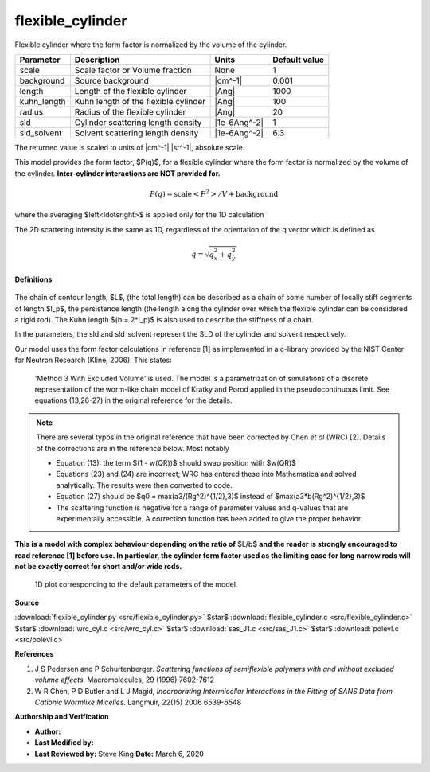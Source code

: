 .. _flexible-cylinder:

flexible_cylinder
=======================================================

Flexible cylinder where the form factor is normalized by the volume of the cylinder.

=========== ==================================== ============ =============
Parameter   Description                          Units        Default value
=========== ==================================== ============ =============
scale       Scale factor or Volume fraction      None                     1
background  Source background                    |cm^-1|              0.001
length      Length of the flexible cylinder      |Ang|                 1000
kuhn_length Kuhn length of the flexible cylinder |Ang|                  100
radius      Radius of the flexible cylinder      |Ang|                   20
sld         Cylinder scattering length density   |1e-6Ang^-2|             1
sld_solvent Solvent scattering length density    |1e-6Ang^-2|           6.3
=========== ==================================== ============ =============

The returned value is scaled to units of |cm^-1| |sr^-1|, absolute scale.


This model provides the form factor, $P(q)$, for a flexible cylinder
where the form factor is normalized by the volume of the cylinder.
**Inter-cylinder interactions are NOT provided for.**

.. math::

    P(q) = \text{scale} \left<F^2\right>/V + \text{background}

where the averaging $\left<\ldots\right>$ is applied only for the 1D
calculation

The 2D scattering intensity is the same as 1D, regardless of the orientation
of the q vector which is defined as

.. math::

    q = \sqrt{q_x^2 + q_y^2}

**Definitions**

.. figure:: img/flexible_cylinder_geometry.jpg


The chain of contour length, $L$, (the total length) can be described as a
chain of some number of locally stiff segments of length $l_p$, the
persistence length (the length along the cylinder over which the flexible
cylinder can be considered a rigid rod). The Kuhn length $(b = 2*l_p)$ is
also used to describe the stiffness of a chain.

In the parameters, the sld and sld\_solvent represent the SLD of the cylinder
and solvent respectively.

Our model uses the form factor calculations in reference [1] as implemented in
a c-library provided by the NIST Center for Neutron Research (Kline, 2006).
This states:

    'Method 3 With Excluded Volume' is used.
    The model is a parametrization of simulations of a discrete representation
    of the worm-like chain model of Kratky and Porod applied in the
    pseudocontinuous limit.
    See equations (13,26-27) in the original reference for the details.

.. note::

    There are several typos in the original reference that have been
    corrected by Chen *et al* (WRC) [2]. Details of the corrections are in the
    reference below. Most notably

    - Equation (13): the term $(1 - w(QR))$ should swap position with $w(QR)$

    - Equations (23) and (24) are incorrect; WRC has entered these into
      Mathematica and solved analytically. The results were then converted to
      code.

    - Equation (27) should be $q0 = max(a3/(Rg^2)^{1/2},3)$ instead of
      $max(a3*b(Rg^2)^{1/2},3)$

    - The scattering function is negative for a range of parameter values and
      q-values that are experimentally accessible. A correction function has
      been added to give the proper behavior.


**This is a model with complex behaviour depending on the ratio of** $L/b$
**and the reader is strongly encouraged to read reference [1] before use. In
particular, the cylinder form factor used as the limiting case for long
narrow rods will not be exactly correct for short and/or wide rods.**


.. figure:: img/flexible_cylinder_autogenfig.png

    1D plot corresponding to the default parameters of the model.


**Source**

:download:`flexible_cylinder.py <src/flexible_cylinder.py>`
$\ \star\ $ :download:`flexible_cylinder.c <src/flexible_cylinder.c>`
$\ \star\ $ :download:`wrc_cyl.c <src/wrc_cyl.c>`
$\ \star\ $ :download:`sas_J1.c <src/sas_J1.c>`
$\ \star\ $ :download:`polevl.c <src/polevl.c>`

**References**

#. J S Pedersen and P Schurtenberger. *Scattering functions of semiflexible
   polymers with and without excluded volume effects.*
   Macromolecules, 29 (1996) 7602-7612
#. W R Chen, P D Butler and L J Magid, *Incorporating Intermicellar
   Interactions in the Fitting of SANS Data from Cationic Wormlike Micelles.*
   Langmuir, 22(15) 2006 6539-6548

**Authorship and Verification**

* **Author:**
* **Last Modified by:**
* **Last Reviewed by:** Steve King **Date:** March 6, 2020

